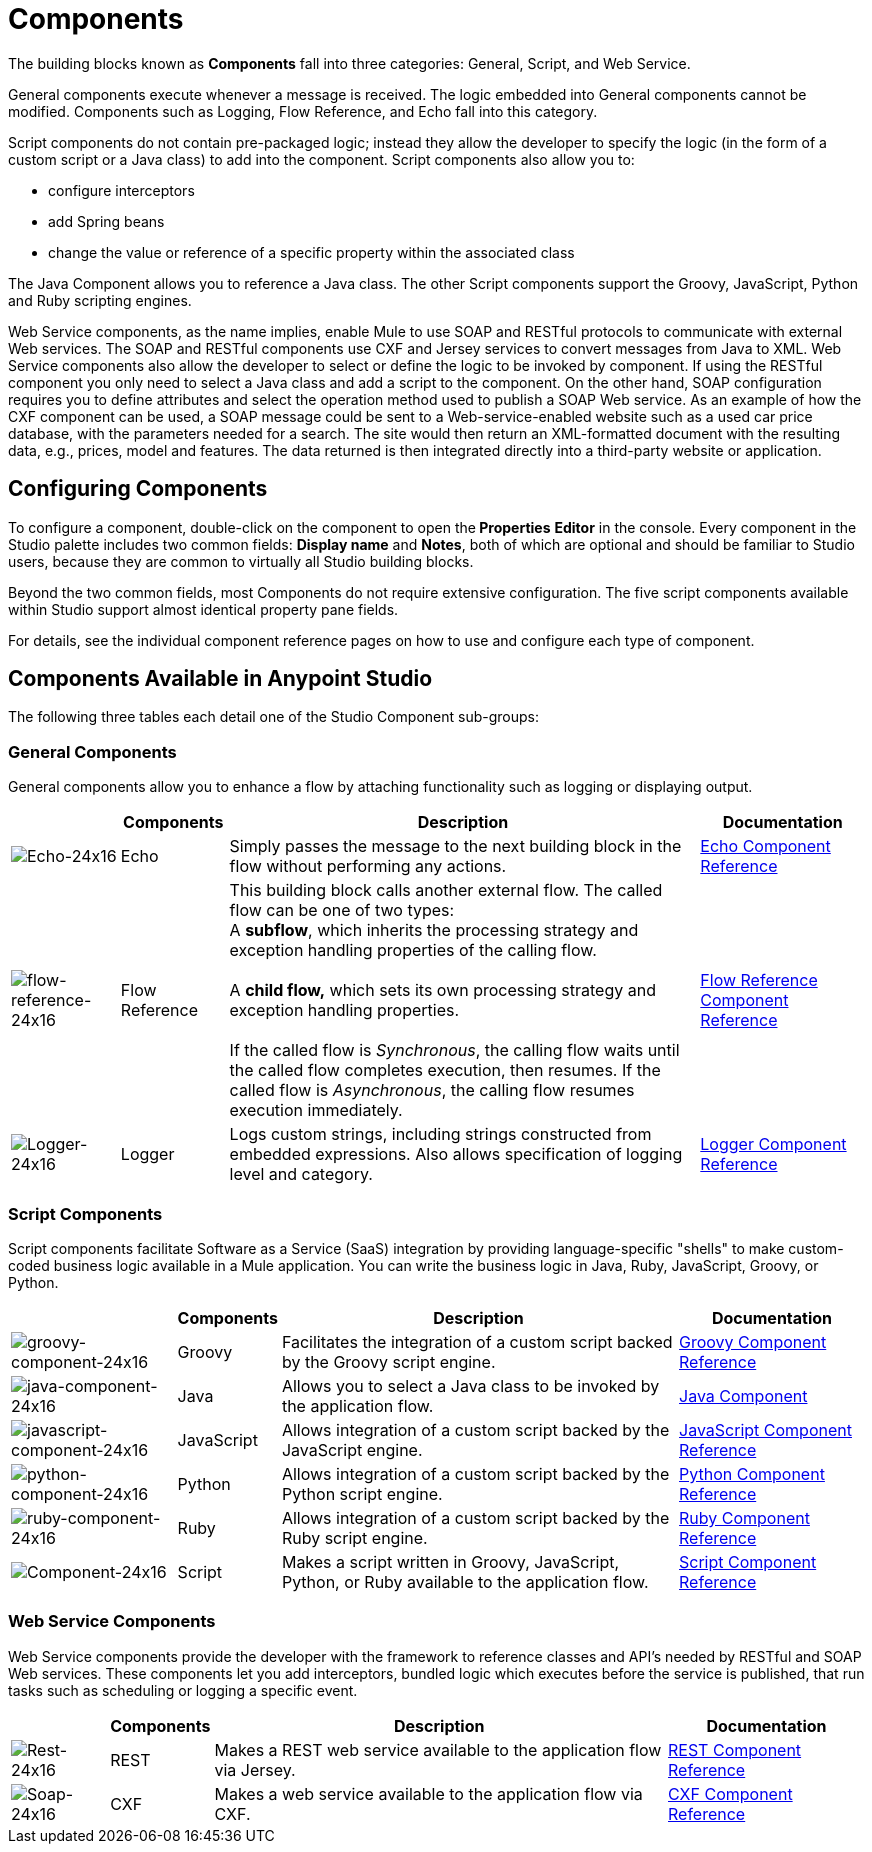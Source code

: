 = Components
:keywords: anypoint, studio, esb, components

The building blocks known as *Components* fall into three categories: General, Script, and Web Service.

General components execute whenever a message is received. The logic embedded into General components cannot be modified. Components such as Logging, Flow Reference, and Echo fall into this category.

Script components do not contain pre-packaged logic; instead they allow the developer to specify the logic (in the form of a custom script or a Java class) to add into the component. Script components also allow you to:

* configure interceptors

* add Spring beans

* change the value or reference of a specific property within the associated class

The Java Component allows you to reference a Java class. The other Script components support the Groovy, JavaScript, Python and Ruby scripting engines.

Web Service components, as the name implies, enable Mule to use SOAP and RESTful protocols to communicate with external Web services. The SOAP and RESTful components use CXF and Jersey services to convert messages from Java to XML. Web Service components also allow the developer to select or define the logic to be invoked by component. If using the RESTful component you only need to select a Java class and add a script to the component. On the other hand, SOAP configuration requires you to define attributes and select the operation method used to publish a SOAP Web service. As an example of how the CXF component can be used, a SOAP message could be sent to a Web-service-enabled website such as a used car price database, with the parameters needed for a search. The site would then return an XML-formatted document with the resulting data, e.g., prices, model and features. The data returned is then integrated directly into a third-party website or application.

== Configuring Components

To configure a component, double-click on the component to open the** Properties** *Editor* in the console. Every component in the Studio palette includes two common fields: *Display name* and *Notes*, both of which are optional and should be familiar to Studio users, because they are common to virtually all Studio building blocks.

Beyond the two common fields, most Components do not require extensive configuration. The five script components available within Studio support almost identical property pane fields.

For details, see the individual component reference pages on how to use and configure each type of component.

== Components Available in Anypoint Studio

The following three tables each detail one of the Studio Component sub-groups:

=== General Components

General components allow you to enhance a flow by attaching functionality such as logging or displaying output.

[%header%autowidth.spread]
|===
|  |Components |Description |Documentation
|image:Echo-24x16.png[Echo-24x16] |Echo |Simply passes the message to the next building block in the flow without performing any actions. |link:/mule-user-guide/v/3.7/echo-component-reference[Echo Component Reference]
|image:flow-reference-24x16.png[flow-reference-24x16] |Flow Reference |This building block calls another external flow. The called flow can be one of two types: +
 A *subflow*, which inherits the processing strategy and exception handling properties of the calling flow. +
 +
 A *child flow,* which sets its own processing strategy and exception handling properties. +
 +
 If the called flow is _Synchronous_, the calling flow waits until the called flow completes execution, then resumes. If the called flow is _Asynchronous_, the calling flow resumes execution immediately.
 |link:/mule-user-guide/v/3.7/flow-reference-component-reference[Flow Reference Component Reference]
|image:Logger-24x16.png[Logger-24x16] |Logger |Logs custom strings, including strings constructed from embedded expressions. Also allows specification of logging level and category. |link:/mule-user-guide/v/3.7/logger-component-reference[Logger Component Reference]
|===

=== Script Components

Script components facilitate Software as a Service (SaaS) integration by providing language-specific "shells" to make custom-coded business logic available in a Mule application. You can write the business logic in Java, Ruby, JavaScript, Groovy, or Python.

[%header%autowidth.spread]
|===
|  |Components |Description |Documentation
|image:groovy-component-24x16.png[groovy-component-24x16] |Groovy |Facilitates the integration of a custom script backed by the Groovy script engine. |link:/mule-user-guide/v/3.7/groovy-component-reference[Groovy Component Reference]
|image:java-component-24x16.png[java-component-24x16] |Java |Allows you to select a Java class to be invoked by the application flow. |link:/mule-user-guide/v/3.7/java-component-reference[Java Component]
|image:javascript-component-24x16.png[javascript-component-24x16] |JavaScript |Allows integration of a custom script backed by the JavaScript engine. |link:/mule-user-guide/v/3.7/javascript-component-reference[JavaScript Component Reference]
|image:python-component-24x16.png[python-component-24x16] |Python |Allows integration of a custom script backed by the Python script engine. |link:/mule-user-guide/v/3.7/python-component-reference[Python Component Reference]
|image:ruby-component-24x16.png[ruby-component-24x16] |Ruby |Allows integration of a custom script backed by the Ruby script engine. |link:/mule-user-guide/v/3.7/ruby-component-reference[Ruby Component Reference]
|image:Component-24x16.png[Component-24x16] |Script |Makes a script written in Groovy, JavaScript, Python, or Ruby available to the application flow. |link:/mule-user-guide/v/3.7/script-component-reference[Script Component Reference]
|===

=== Web Service Components

Web Service components provide the developer with the framework to reference classes and API's needed by RESTful and SOAP Web services. These components let you add interceptors, bundled logic which executes before the service is published, that run tasks such as scheduling or logging a specific event.

[%header%autowidth.spread]
|===
|  |Components |Description |Documentation
|image:Rest-24x16.png[Rest-24x16] |REST |Makes a REST web service available to the application flow via Jersey. |link:/mule-user-guide/v/3.7/rest-component-reference[REST Component Reference]
|image:Soap-24x16.png[Soap-24x16] |CXF |Makes a web service available to the application flow via CXF. |link:/mule-user-guide/v/3.7/cxf-component-reference[CXF Component Reference]
